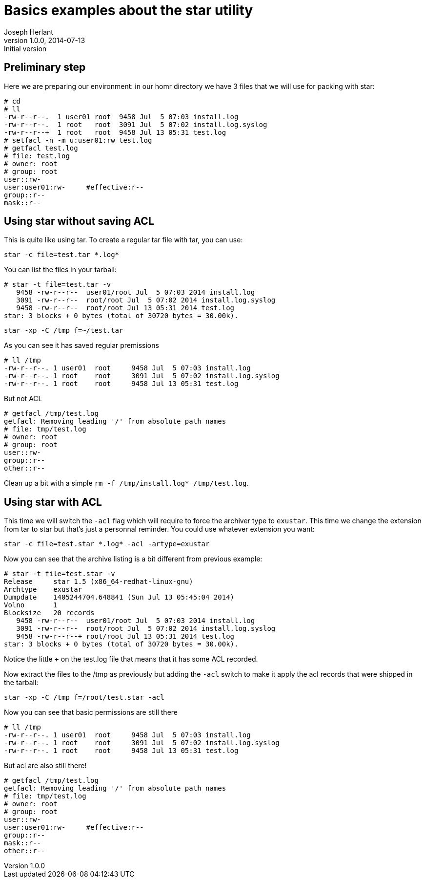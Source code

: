 Basics examples about the star utility
======================================
Joseph Herlant
v1.0.0, 2014-07-13 : Initial version
:Author Initials: Joseph Herlant
:description: star is an evoluted tar that could take care of ACL set by +
 setfacl.
:keywords: setfacl, star, tar


Preliminary step
----------------

Here we are preparing our environment: in our homr directory we have 3 files
that we will use for packing with star:

-----
# cd
# ll
-rw-r--r--.  1 user01 root  9458 Jul  5 07:03 install.log
-rw-r--r--.  1 root   root  3091 Jul  5 07:02 install.log.syslog
-rw-r--r--+  1 root   root  9458 Jul 13 05:31 test.log
# setfacl -n -m u:user01:rw test.log
# getfacl test.log 
# file: test.log
# owner: root
# group: root
user::rw-
user:user01:rw-     #effective:r--
group::r--
mask::r--
-----

Using star without saving ACL
-----------------------------

This is quite like using tar. To create a regular tar file with tar, you can
use:

[source, shell]
-----
star -c file=test.tar *.log*
-----

You can list the files in your tarball:

-----
# star -t file=test.tar -v
   9458 -rw-r--r--  user01/root Jul  5 07:03 2014 install.log
   3091 -rw-r--r--  root/root Jul  5 07:02 2014 install.log.syslog
   9458 -rw-r--r--  root/root Jul 13 05:31 2014 test.log
star: 3 blocks + 0 bytes (total of 30720 bytes = 30.00k).
-----


[source, shell]
-----
star -xp -C /tmp f=~/test.tar
-----

As you can see it has saved regular premissions

-----
# ll /tmp
-rw-r--r--. 1 user01  root     9458 Jul  5 07:03 install.log
-rw-r--r--. 1 root    root     3091 Jul  5 07:02 install.log.syslog
-rw-r--r--. 1 root    root     9458 Jul 13 05:31 test.log
-----

But not ACL

-----
# getfacl /tmp/test.log 
getfacl: Removing leading '/' from absolute path names
# file: tmp/test.log
# owner: root
# group: root
user::rw-
group::r--
other::r--
-----


Clean up a bit with a simple `rm -f /tmp/install.log* /tmp/test.log`.

Using star with ACL
-------------------

This time we will switch the `-acl` flag which will require to force the
archiver type to `exustar`. This time we change the extension from tar to star
but that's just a personnal reminder. You could use whatever extension you want:

[source, shell]
-----
star -c file=test.star *.log* -acl -artype=exustar
-----

Now you can see that the archive listing is a bit different from previous
example:

-----
# star -t file=test.star -v
Release     star 1.5 (x86_64-redhat-linux-gnu)
Archtype    exustar
Dumpdate    1405244704.648841 (Sun Jul 13 05:45:04 2014)
Volno       1
Blocksize   20 records
   9458 -rw-r--r--  user01/root Jul  5 07:03 2014 install.log
   3091 -rw-r--r--  root/root Jul  5 07:02 2014 install.log.syslog
   9458 -rw-r--r--+ root/root Jul 13 05:31 2014 test.log
star: 3 blocks + 0 bytes (total of 30720 bytes = 30.00k).
-----

Notice the little *+* on the test.log file that means that it has some ACL
recorded.

Now extract the files to the /tmp as previously but adding the `-acl` switch to
make it apply the acl records that were shipped in the tarball:

[source, shell]
-----
star -xp -C /tmp f=/root/test.star -acl
-----

Now you can see that basic permissions are still there

-----
# ll /tmp
-rw-r--r--. 1 user01  root     9458 Jul  5 07:03 install.log
-rw-r--r--. 1 root    root     3091 Jul  5 07:02 install.log.syslog
-rw-r--r--. 1 root    root     9458 Jul 13 05:31 test.log
-----

But acl are also still there!

-----
# getfacl /tmp/test.log 
getfacl: Removing leading '/' from absolute path names
# file: tmp/test.log
# owner: root
# group: root
user::rw-
user:user01:rw-     #effective:r--
group::r--
mask::r--
other::r--
-----

